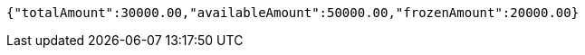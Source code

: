 [source,options="nowrap"]
----
{"totalAmount":30000.00,"availableAmount":50000.00,"frozenAmount":20000.00}
----